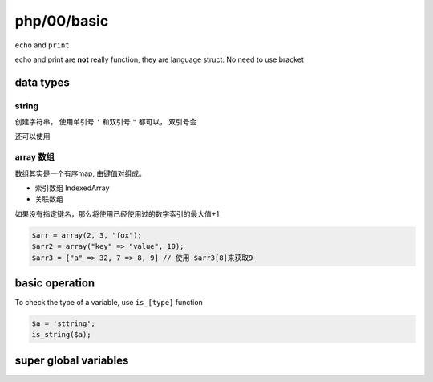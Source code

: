 php/00/basic
*************

``echo`` and ``print``

echo and print are **not** really function, 
they are language struct.
No need to use bracket  


data types
=====================


string
--------------

创建字符串， 使用单引号 ``'`` 和双引号 ``"`` 都可以，
双引号会

还可以使用

array 数组
-----------------

数组其实是一个有序map, 由键值对组成。

- 索引数组 IndexedArray
- 关联数组 

如果没有指定键名，那么将使用已经使用过的数字索引的最大值+1

.. code-block:: php

  $arr = array(2, 3, "fox");
  $arr2 = array("key" => "value", 10);
  $arr3 = ["a" => 32, 7 => 8, 9] // 使用 $arr3[8]来获取9



basic operation
=======================

To check the type of a variable, use ``is_[type]`` function

.. code-block:: php

    $a = 'sttring';
    is_string($a);


super global variables
============================

